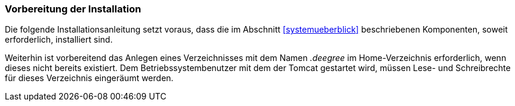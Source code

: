 [[vorbereitung-der-installation]]
=== Vorbereitung der Installation

Die folgende Installationsanleitung setzt voraus, dass die im Abschnitt <<systemueberblick>> beschriebenen Komponenten, soweit erforderlich, installiert sind.

Weiterhin ist vorbereitend das Anlegen eines Verzeichnisses mit dem Namen _.deegree_ im Home-Verzeichnis erforderlich, wenn dieses nicht bereits existiert.
Dem Betriebssystembenutzer mit dem der Tomcat gestartet wird, müssen Lese- und Schreibrechte für dieses Verzeichnis eingeräumt werden.
